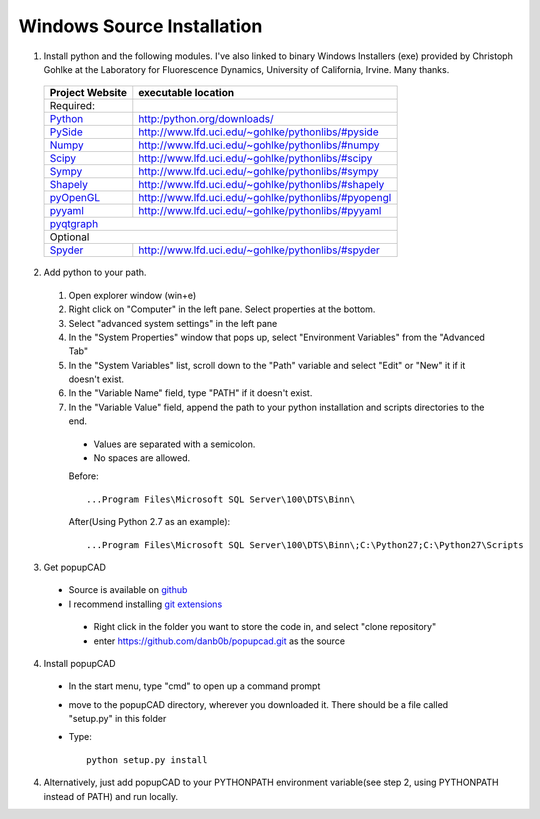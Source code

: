 Windows Source Installation
================

1. Install python and the following modules.  I've also linked to binary Windows Installers (exe) provided by Christoph Gohlke at the Laboratory for Fluorescence Dynamics, University of California, Irvine.  Many thanks.
  
  ====================================================  ============================================================
                   Project Website                           executable location
  ====================================================  ============================================================
  Required:
  `Python <http://python.org/>`_                        `<http:/python.org/downloads/>`_
  `PySide <http://qt-project.org/wiki/PySide>`_         `<http://www.lfd.uci.edu/~gohlke/pythonlibs/#pyside>`_
  `Numpy <http://www.numpy.org/>`_                      `<http://www.lfd.uci.edu/~gohlke/pythonlibs/#numpy>`_
  `Scipy <http://www.scipy.org/>`_                      `<http://www.lfd.uci.edu/~gohlke/pythonlibs/#scipy>`_
  `Sympy <http://sympy.org/en/index.html>`_             `<http://www.lfd.uci.edu/~gohlke/pythonlibs/#sympy>`_
  `Shapely <http://toblerity.org/shapely/>`_            `<http://www.lfd.uci.edu/~gohlke/pythonlibs/#shapely>`_
  `pyOpenGL <http://pyopengl.sourceforge.net/>`_        `<http://www.lfd.uci.edu/~gohlke/pythonlibs/#pyopengl>`_
  `pyyaml <http://pyyaml.org/>`_                        `<http://www.lfd.uci.edu/~gohlke/pythonlibs/#pyyaml>`_
  `pyqtgraph <http://www.pyqtgraph.org/>`_
  ------------------------------------------------------------------------------------------------------------------  
                                                     Optional
  ------------------------------------------------------------------------------------------------------------------  
  `Spyder <https://code.google.com/p/spyderlib/>`_      `<http://www.lfd.uci.edu/~gohlke/pythonlibs/#spyder>`_
  ====================================================  ============================================================
  
2. Add python to your path.
  #. Open explorer window (win+e)
  #. Right click on "Computer" in the left pane.  Select properties at the bottom.
  #. Select "advanced system settings" in the left pane
  #. In the "System Properties" window that pops up, select "Environment Variables" from the "Advanced Tab"
  #. In the "System Variables" list, scroll down to the "Path" variable and select "Edit" or "New" it if it doesn't exist.
  #. In the "Variable Name" field, type "PATH" if it doesn't exist.  
  #. In the "Variable Value" field, append the path to your python installation and scripts directories to the end.
   * Values are separated with a semicolon.
   * No spaces are allowed.
	
   Before::
  
      ...Program Files\Microsoft SQL Server\100\DTS\Binn\
		
   After(Using Python 2.7 as an example)::

      ...Program Files\Microsoft SQL Server\100\DTS\Binn\;C:\Python27;C:\Python27\Scripts

3. Get popupCAD
 * Source is available on `github <https://github.com/danb0b/popupcad>`_
 * I recommend installing `git extensions <https://code.google.com/p/gitextensions/>`_
  * Right click in the folder you want to store the code in, and select "clone repository"
  * enter `<https://github.com/danb0b/popupcad.git>`_ as the source
 
4. Install popupCAD
 * In the start menu, type "cmd" to open up a command prompt
 * move to the popupCAD directory, wherever you downloaded it.  There should be a file called "setup.py" in this folder
 * Type::
    
	python setup.py install

4. Alternatively, just add popupCAD to your PYTHONPATH environment variable(see step 2, using PYTHONPATH instead of PATH) and run locally.

